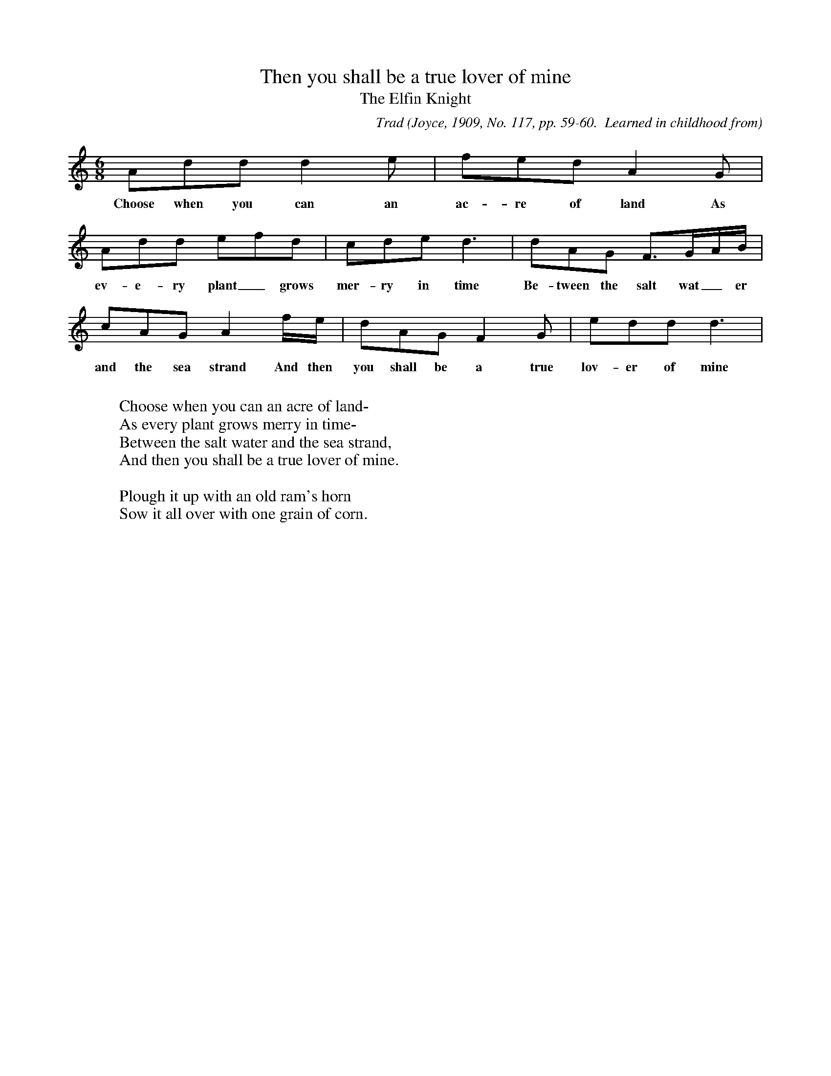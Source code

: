 X:27
T:Then you shall be a true lover of mine
T:The Elfin Knight
B:Bronson
C:Trad
O:Joyce, 1909, No. 117, pp. 59-60.  Learned in childhood from
O:Biddy Hickey
N:Child 2
M:6/8
L:1/8
K:Ddor
Add d2 e | fed A2 G |
w:Choose when you can an ac-re of land As
Add efd | cde d3 | dAG F3/G/A/B/ |
w:ev-e-ry plant_ grows mer-ry in time Be-tween the salt wat_er
cAG A2 f/e/ | dAG F2 G | edd d3 |
w:and the sea strand And then you shall be a true lov-er of mine
W:
W:Choose when you can an acre of land-
W:As every plant grows merry in time-
W:Between the salt water and the sea strand,
W:And then you shall be a true lover of mine.
W:
W:Plough it up with an old ram's horn
W:Sow it all over with one grain of corn.
